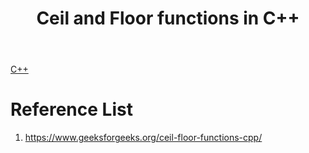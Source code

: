 :PROPERTIES:
:ID:       f5e8b70d-561b-4485-823c-18cc0a78f342
:END:
#+title: Ceil and Floor functions in C++
#+filetags:

[[id:7efe38ee-a4b5-49f4-ae9f-d560f563935d][C++]]
* Reference List
1. https://www.geeksforgeeks.org/ceil-floor-functions-cpp/
